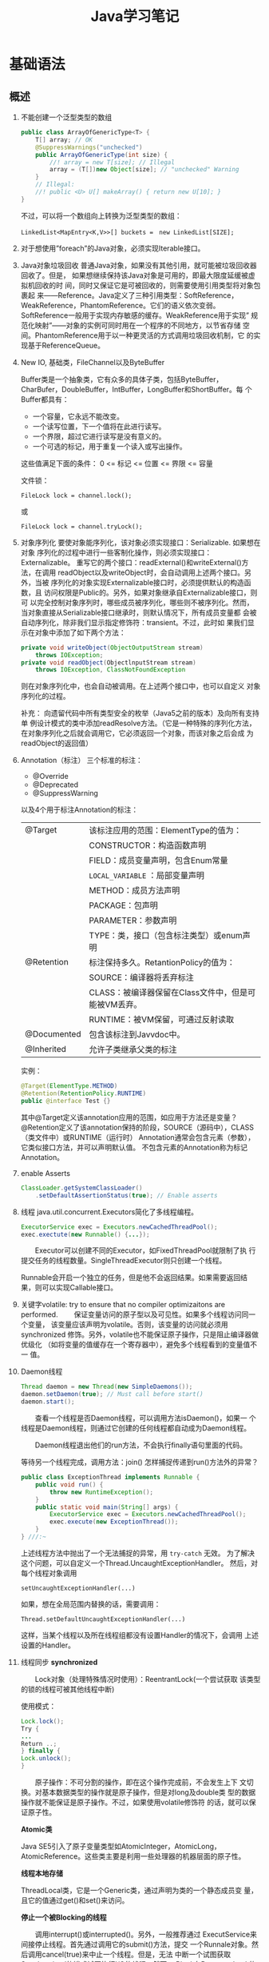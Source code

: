 #+STARTUP: overview
#+STARTUP: hidestars
#+TITLE: Java学习笔记
#+OPTIONS:    H:3 num:nil toc:t \n:nil ::t |:t ^:t -:t f:t *:t tex:t d:(HIDE) tags:not-in-toc
#+HTML_HEAD: <link rel="stylesheet" title="Standard" href="css/worg.css" type="text/css" />


* 基础语法

** 概述
   1. 不能创建一个泛型类型的数组
      #+BEGIN_SRC java
        public class ArrayOfGenericType<T> {
            T[] array; // OK
            @SuppressWarnings("unchecked")
            public ArrayOfGenericType(int size) {
                //! array = new T[size]; // Illegal
                array = (T[])new Object[size]; // "unchecked" Warning
            }
            // Illegal:
            //! public <U> U[] makeArray() { return new U[10]; }
        }      
      #+END_SRC
      不过，可以将一个数组向上转换为泛型类型的数组：
      : LinkedList<MapEntry<K,V>>[] buckets =　new LinkedList[SIZE];

   2. 对于想使用”foreach”的Java对象，必须实现Iterable接口。

   3. Java对象垃圾回收
      普通Java对象，如果没有其他引用，就可能被垃圾回收器回收了。但是，
      如果想继续保持该Java对象是可用的，即最大限度延缓被虚拟机回收的时
      间，同时又保证它是可被回收的，则需要使用引用类型将对象包裹起
      来——Reference。Java定义了三种引用类型：SoftReference，
      WeakReference，PhantomReference。它们的语义依次变弱。
      SoftReference一般用于实现内存敏感的缓存。WeakReference用于实现”
      规范化映射”——对象的实例可同时用在一个程序的不同地方，以节省存储
      空间。PhantomReference用于以一种更灵活的方式调用垃圾回收机制，它
      的实现基于ReferenceQueue。

   4. New IO, 基础类，FileChannel以及ByteBuffer
      [[./images/2016/2016073102.png]]

      Buffer类是一个抽象类，它有众多的具体子类，包括ByteBuffer，
      CharBufer，DoubleBuffer，IntBuffer，LongBuffer和ShortBuffer。每
      个Buffer都具有：
      - 一个容量，它永远不能改变。
      - 一个读写位置，下一个值将在此进行读写。
      - 一个界限，超过它进行读写是没有意义的。
      - 一个可选的标记，用于重复一个读入或写出操作。

      这些值满足下面的条件：
      0 <= 标记 <= 位置 <= 界限 <= 容量

      文件锁：
      : FileLock lock = channel.lock();
      或
      : FileLock lock = channel.tryLock();

   5. 对象序列化
      要使对象能序列化，该对象必须实现接口：Serializable. 如果想在对象
      序列化的过程中进行一些客制化操作，则必须实现接口：Externalizable。
      重写它的两个接口：readExternal()和writeExternal()方法，在调用
      readObject以及writeObject时，会自动调用上述两个接口。另外，当被
      序列化的对象实现Externalizable接口时，必须提供默认的构造函数，且
      访问权限是Public的。另外，如果对象继承自Externalizable接口，则可
      以完全控制对象序列时，哪些成员被序列化，哪些则不被序列化。然而，
      当对象直接从Serializable接口继承时，则默认情况下，所有成员变量都
      会被自动序列化，除非我们显示指定修饰符：transient。不过，此时如
      果我们显示在对象中添加了如下两个方法：

      #+BEGIN_SRC java
        private void writeObject(ObjectOutputStream stream)
            throws IOException;
        private void readObject(ObjectlnputStream stream)
            throws IOException, ClassNotFoundException      
      #+END_SRC

      则在对象序列化中，也会自动被调用。在上述两个接口中，也可以自定义
      对象序列化的过程。

      补充：
      向遗留代码中所有类型安全的枚举（Java5之前的版本）及向所有支持单
      例设计模式的类中添加readResolve方法。（它是一种特殊的序列化方法，
      在对象序列化之后就会调用它，它必须返回一个对象，而该对象之后会成
      为readObject的返回值）

   6. Annotation（标注）
      三个标准的标注：
      - @Override
      - @Deprecated
      - @SuppressWarning

      以及4个用于标注Annotation的标注：
      | @Target     | 该标注应用的范围：ElementType的值为：                |
      |             | CONSTRUCTOR：构造函数声明                            |
      |             | FIELD：成员变量声明，包含Enum常量                    |
      |             | =LOCAL_VARIABLE= ：局部变量声明                      |
      |             | METHOD：成员方法声明                                 |
      |             | PACKAGE：包声明                                      |
      |             | PARAMETER：参数声明                                  |
      |             | TYPE：类，接口（包含标注类型）或enum声明             |
      |-------------+------------------------------------------------------|
      | @Retention  | 标注保持多久。RetantionPolicy的值为：                |
      |             | SOURCE：编译器将丢弃标注                             |
      |             | CLASS：被编译器保留在Class文件中，但是可能被VM丢弃。 |
      |             | RUNTIME：被VM保留，可通过反射读取                    |
      |-------------+------------------------------------------------------|
      | @Documented | 包含该标注到Javvdoc中。                              |
      |-------------+------------------------------------------------------|
      | @Inherited  | 允许子类继承父类的标注                               |
      |-------------+------------------------------------------------------|

      实例：
      #+BEGIN_SRC java
      @Target(ElementType.METHOD)
      @Retention(RetentionPolicy.RUNTIME)
      public @interface Test {}      
      #+END_SRC

      其中@Target定义该annotation应用的范围，如应用于方法还是变量？
      @Retention定义了该annotation保持的阶段，SOURCE（源码中），CLASS（类文件中）或RUNTIME（运行时）
      Annotation通常会包含元素（参数），它类似接口方法，并可以声明默认值。
      不包含元素的Annotation称为标记Annotation。

   7. enable Asserts
      #+BEGIN_SRC java
        ClassLoader.getSystemClassLoader()
            .setDefaultAssertionStatus(true); // Enable asserts      
      #+END_SRC

   8. 线程
      java.util.concurrent.Executors简化了多线程编程。
      #+BEGIN_SRC java
        ExecutorService exec = Executors.newCachedThreadPool();
        exec.exectute(new Runnable() {...});      
      #+END_SRC

      　　Executor可以创建不同的Executor，如FixedThreadPool就限制了执
      行提交任务的线程数量。SingleThreadExecutor则只创建一个线程。

      Runnable会开启一个独立的任务，但是他不会返回结果。如果需要返回结
      果，则可以实现Callable接口。

   9. 关键字volatile: try to ensure that no compiler optimizaitons are
      performed.
      　　保证变量访问的原子型以及可见性。如果多个线程访问同一个变量，
      该变量应该声明为volatile。否则，该变量的访问就必须用synchronized
      修饰。另外，volatile也不能保证原子操作，只是阻止编译器做优级化
      （如将变量的值缓存在一个寄存器中），避免多个线程看到的变量值不一
      值。

   10. Daemon线程
       #+BEGIN_SRC java
         Thread daemon = new Thread(new SimpleDaemons());
         daemon.setDaemon(true); // Must call before start()
         daemon.start();       
       #+END_SRC

       　　查看一个线程是否Daemon线程，可以调用方法isDaemon()，如果一
       个线程是Daemon线程，则通过它创建的任何线程都自动成为Daemon线程。

       　　Daemon线程退出他们的run方法，不会执行finally语句里面的代码。

       等待另一个线程完成，调用方法：join()
       怎样捕捉传递到run()方法外的异常？
       #+BEGIN_SRC java
         public class ExceptionThread implements Runnable {
             public void run() {
                 throw new RuntimeException();
             }
             public static void main(String[] args) {
                 ExecutorService exec = Executors.newCachedThreadPool();
                 exec.execute(new ExceptionThread());
             }
         } ///:~       
       #+END_SRC

       上述线程方法中抛出了一个无法捕捉的异常，用 =try-catch= 无效。
       为了解决这个问题，可以自定义一个Thread.UncaughtExceptionHandler。
       然后，对每个线程对象调用
       : setUncaughtExceptionHandler(...)

       如果，想在全局范围内替换的话，需要调用：
       : Thread.setDefaultUncaughtExceptionHandler(...)

       这样，当某个线程以及所在线程组都没有设置Handler的情况下，会调用
       上述设置的Handler。

   11. 线程同步
       *synchronized*

       　　Lock对象（处理特殊情况时使用）：ReentrantLock(一个尝试获取
       该类型的锁的线程可被其他线程中断)

       使用模式：
       #+BEGIN_SRC java
         Lock.lock();
         Try {
         ...
         Return ..;
         } finally {
         Lock.unlock();
         }       
       #+END_SRC

       　　原子操作：不可分割的操作，即在这个操作完成前，不会发生上下
       文切换。对基本数据类型的操作就是原子操作，但是对long及double类
       型的数据操作就不能保证是原子操作。不过，如果使用volatile修饰符
       的话，就可以保证原子性。

       *Atomic类*

       Java SE5引入了原子变量类型如AtomicInteger，AtomicLong，
       AtomicReference。这些类主要是利用一些处理器的机器层面的原子性。

       *线程本地存储*

       ThreadLocal类，它是一个Generic类，通过声明为类的一个静态成员变
       量，且它的值通过get()和set()来访问。

       *停止一个被Blocking的线程*

       　　调用interrupt()或interrupted()。另外，一般推荐通过
       ExecutService来间接停止线程。首先通过调用它的submit()方法，提交
       一个Runnale对象。然后调用cancel(true)来中止一个线程。但是，无法
       中断一个试图获取Synchronized的锁或试图执行I/O的线程。然而，
       Block在ReentrantLock的线程可以被中断。

   12. 线程间的协作
       线程间的协作通常Mutex（Synchronized或Lock）并配合使用Object对象
       的wait()和notifyAll()方法。另外，JavaSE5的同步库同样提供了
       Condition类，它有await()和signal()方法。不过，通常等待的条件可
       能产生竞态，需要提供保护。

       　　另外，sleep()和yield()方法都不会释放对象锁，但是wait()方法
       会中断当前线程执行，并且释放对象锁。

       　　另外，只能在如下三种地方调用wait()和notify()等方法：
       1. Synchronized限定的方法
       2. Synchronized限定的代码块
       3. Synchronized限定的类的静态成员方法

       否则，会抛出IllegalMonitorStateException异常。

       更复杂的情况下，可以使用Lock和Condition对象。

   13. 同步队列
       　　BlockingQueue是一个同步队列接口，当线程往里面取元素时，而此
       时队列为空的话，则会掛起当前线程，直到队列不为空为止。有两个实
       现类：LinkedBlockingQueue和ArrayBlockingQueue。
       LinkedBlockingQueue无固定大小，而ArrayBlockingQueue有固定大小。
       还有一个SynchronousQueue，不过它的大小是1，一般用于如下情景：

       　　切换线程，当运行于一个线程中的对象必须与运行于另一个线程中
       的对象同步时，即它要传递一些信息，如事件或任务等。

       　　DelayQueue是一个无固定大小的BlockingQueue，不过它实现了
       Delayed接口，该队列中的元素按delay的大小排序，位于队首的元素拥
       有最大的已经逝去的超时值。如果没有delay到期，则队首元素为空，此
       时poll()函数返回null。

       　　PriorityBlockingQueue是一个按优先级排序的队列。

       　　PipedReader和PipedWriter其实类似同步队列，只不过它先于
       BlockingQueue出现，PipedReader在管道无数据时，会自动掛起当前线
       程。另外，跟同步队列一样，管道也是可以被中断的。而普通的
       in.read()则不能被中断。

   14. 死锁
       形成死锁的四个条件：
       1. 互斥：一个资源一次只能被一个线程访问。
       2. 至少有一个线程正在占有一个资源并等待另一个被其他线程占用的资源。
       3. 其他线程不能强制占用当前线程获取的资源。
       4. 循环等待。

       只要上述任何一个条件不成立，则可以避免死锁发生。

   15. JavaSE5java.util.concurrent库新引入的一些类
       *CountDownLatch*

       　　这个类一般用于同步一个或多个线程。这些线程都要等待其他线程
       执行的一系列操作。

       　　使用时，传递一个初始值count给CountDownLatch，任何调用
       await()的线程就会阻塞直到count减为0。它是一次性的，不可重复。调
       用countDown()方法的线程不会被阻塞。

       *CyclicBarrier*

       与CountDownLatch类似，只不过可以重复使用多次。它还接受一个
       Runnable的参数，当Count为零时，会自动执行。

       *Semaphore*

       信号量，可以同时控制多个共享资源的访问，获取资源访问权，用
       acquire()，返还资源访问权用release()。

       *Exchanger*

       它是一个barrier，用于在两个线程之间交换对象。

   16. Lock-free容器
       CopyOnWriteArrayList：在遍历元素的时候，可以删除元素。

       ConpyOnWriteArraySet，ConcurrentHasMap，ConcurrentLinkedQueue.

   17. Java SE 5.0引入了4个附加的接口

       Closeable: void close()  throws IOException
       
       Flushable: void flush() 清空这个Flushable

       Readable：int read(CharBuffer cb)，尝试读入cb可以持有的数量的
       char值。返回讲稿的char值的数量，无法再获得更多的值时，返回-1.

       Appendable: Appendable append(char c), Appendable
       append(CharSequence cs)
       向这个Appendable中追加给定的码元或者给定的序列中的所有码元，返
       回this。

** 类加载器
   类加载器加载一个类时，包含加载与链接两个过程，其中链接过程又可以分
   为几个子步骤进行，如下图所示：
   
   #+CAPTION: Loading and linking (with subphases of linking)
   [[./images/2016/2016072301.png]]

   
*** 类加载器的类型
    - Primordial (or bootstrap) classloader
      加载最基本的类库，属于虚拟机的一部分。
    - Extension classloader
      加载扩展的类库，一般包含安全方面的扩展。
    - Application (or system) classloader
      最广泛使用的类加载器，加载应用程序的类。
    - Custom classloader
      客制化的类加载器，一般用于特定环境。

    [[./images/2016/2016072302.png]]

*** Java反射机制(New In Jave 7)
    
**** MethodHandle
     What is a MethodHandle ? The official answer is that it’s a typed
     reference to a method (or field, constructor, and so on) that is
     directly executable. Another way of saying this is that a method
     handle is an object that represents the ability to call a method
     safely. 

     #+BEGIN_SRC java
       MethodHandle mh = getTwoArgMH();
       MyType ret;
       try {
           ret = mh.invokeExact(obj, arg0, arg1);
       } catch (Throwable e) {
           e.printStackTrace();
       }     
     #+END_SRC

**** MethodType
     A MethodType is an immutable object that represents the type
     signature of a method.
     Every method handle has a MethodType instance that includes the
     return type and the argument types.

     #+BEGIN_SRC java
       MethodType mtToString = MethodType.methodType(String.class);
       MethodType mtSetter = MethodType.methodType(void.class, Object.class);
       MethodType mtStringComparator = MethodType.methodType(int.class,
       String.class, String.class);     
     #+END_SRC
     
     
**** Looking up method handles
     #+BEGIN_SRC java
       public MethodHandle getToStringMH() {
           MethodHandle mh;
           MethodType mt = MethodType.methodType(String.class);
           MethodHandles.Lookup lk = MethodHandles.lookup();
           try {
               mh = lk.findVirtual(getClass(), "toString", mt);
           } catch (NoSuchMethodException | IllegalAccessException mhx) {
               throw (AssertionError)new AssertionError().initCause(mhx);
           }
           return mh;
       }
     #+END_SRC

**** Example : reflection vs. proxies vs. MethodHandles
     使用三种不同的方法访问ThreadPoolManager的私有方法cancel(). 
     #+BEGIN_SRC java
       public class ThreadPoolManager {
           private final ScheduledExecutorService stpe =
               Executors.newScheduledThreadPool(2);
           private final BlockingQueue<WorkUnit<String>> lbq;
           public ThreadPoolManager(BlockingQueue<WorkUnit<String>> lbq_) {
               lbq = lbq_;
           }
           public ScheduledFuture<?> run(QueueReaderTask msgReader) {
               msgReader.setQueue(lbq);
               return stpe.scheduleAtFixedRate(msgReader, 10, 10,
                                               TimeUnit.MILLISECONDS);
           }

           private void cancel(final ScheduledFuture<?> hndl) {
               stpe.schedule(new Runnable() {
                       public void run() { hndl.cancel(true); }
                   }, 10, TimeUnit.MILLISECONDS);
           }

           public Method makeReflective() {
               Method meth = null;
               try {
                   Class<?>[] argTypes = new Class[] { ScheduledFuture.class };
                   meth = ThreadPoolManager.class.getDeclaredMethod("cancel",
                                                                    argTypes);
                   meth.setAccessible(true);
               } catch (IllegalArgumentException | NoSuchMethodException
                        | SecurityException e) {
                   e.printStackTrace();
               }
               return meth;
           }
           public static class CancelProxy {
               private CancelProxy() { }
               public void invoke(ThreadPoolManager mae_, ScheduledFuture<?> hndl_) {
                   mae_.cancel(hndl_);
               }
           }

           public CancelProxy makeProxy() {
               return new CancelProxy();
           }
           public MethodHandle makeMh() {
               MethodHandle mh;
               MethodType desc = MethodType.methodType(void.class,
                                                       ScheduledFuture.class);
               try {
                   mh = MethodHandles.lookup()
                       .findVirtual(ThreadPoolManager.class, "cancel", desc);
               } catch (NoSuchMethodException | IllegalAccessException e) {
                   throw (AssertionError)new AssertionError().initCause(e);
               }
               return mh;
           }
       }
     #+END_SRC

     三种不同的调用形式：
     #+BEGIN_SRC java
       private void cancelUsingReflection(ScheduledFuture<?> hndl) {
           Method meth = manager.makeReflective();
           try {
               System.out.println("With Reflection");
               meth.invoke(hndl);
           } catch (IllegalAccessException | IllegalArgumentException
                    | InvocationTargetException e) {
               e.printStackTrace();
           }
       }

       private void cancelUsingProxy(ScheduledFuture<?> hndl) {
           CancelProxy proxy = manager.makeProxy();
           System.out.println("With Proxy");
           proxy.invoke(manager, hndl);
       }

       private void cancelUsingMH(ScheduledFuture<?> hndl) {
           MethodHandle mh = manager.makeMh();
           try {
               System.out.println("With Method Handle");
               mh.invokeExact(manager, hndl);
           } catch (Throwable e) {
               e.printStackTrace();
           }
       }

       BlockingQueue<WorkUnit<String>> lbq = new LinkedBlockingQueue<>();
       manager = new ThreadPoolManager(lbq);
       final QueueReaderTask msgReader = new QueueReaderTask(100) {
               @Override
               public void doAction(String msg_) {
                   if (msg_ != null) System.out.println("Msg recvd: "+ msg_);
               }
           };
       hndl = manager.run(msgReader);
     #+END_SRC

* 标准库

** 数据结构
   
*** List

*** HashMap
    #+BEGIN_SRC java
      public HashMap<String, ScanResult> scanResultCache;

      scanResultCache = new HashMap<Sting, ScanREsult>();

      for (ScanResult result : scanResultCache.values()) {
          ...
      }

      //通过迭代器遍历
      Iterator<HashMap.Entry<String,ScanResult>> iter = scanResultCache.entrySet().iterator();
      while (iter.hasNext()) {
          HashMap.Entry<String,ScanResult> entry = iter.next();
          ScanResult result = entry.getValue();

          if ((result.seen + delay) < milli) {
              iter.remove();
          }
      }
    #+END_SRC

*** BitSet
    #+BEGIN_SRC java
      BitSet bs = new BitSet();

      if (bs.cardinality() > 1) {
          ...
      }

      if (bs.get(...) == true) {
          ...
      }


    #+END_SRC

** Swing
*** 主要类的继承关系
    #+BEGIN_SRC plantuml :exports both :file ./images/2016/071801.png :cmdline -charset UTF-8
      @startuml
      Object <|-- Component
      Component <|-- Container
      Container <|-- JComponent
      Container <|-- Window
      JComponent <|-- JPanel
      Window <|-- Frame
      Frame <|-- JFrame
      @enduml
    #+END_SRC

* JNI
  
* 虚拟机

** 虚拟机的结构
   Java虚拟机的基本功能要求就是能读取.class格式的文件，将执行里面定义
   的操作即可。其他的一些实现细节，如运行时数据区域的内存布局，使用的
   垃圾回收算法以及任何Java虚拟机指令的内部优化等，都与具体实现有关。

   　　Java虚拟机也是操作两种类型的数据：原始数据类型和引用数据类型。
   所有的类型检测都在运行前由编译器完成，虚拟机不做数据类型检查。针对
   不同的数据类型，虚拟机都有对应的指令。

       *原始数据类型:*

   　　byte, short, int, long, char, float, double, boolean,
   returnAddress，其中returnAddress的值是指向Java虚拟机指令的操作码，
   与Java语言的类型无直接联系。

       *引用数据类型：*

   　　类，数组以及接口。

   *运行时的数据区域*

   1. pc寄存器
      每个虚拟机线程拥有自己的pc寄存器。任何时候，每个虚拟机线程都在执
      行本线程的方法，如果当前执行的方法不是本地方法，则pc寄存器包含虚
      拟机当前执行的地址，如果当前执行的方法是本地方法，则pc寄存器的值
      是未定义。pc寄存器足够宽，能容纳一个returnAddress或一个本地指针
      大小。

   2. Java虚拟机栈
      每个虚拟机线程有一个私有的栈，创建于虚拟机线程本身产生时。栈存储
      帧。栈与一般的编程语言（C语言）的栈作用类似：保存局部变量和中间
      结果，在方法调用和返回时扮演一定作用。一般不会对栈直接进行操作，
      除非执行push和pop帧操作，所以帧可以是基于堆分配的，栈所需的内存
      也不需要是连续的。

      虚拟机栈的大小可以是固定的，也可以是动态调整的。对于栈大小是固定
      的情形，每个虚拟机栈的大小设置可以在栈创建的时候独立设置。而对于
      动态调整的情形，一般允许用户指定一个上限和一个下限。如果线程中的
      计算需要栈大小超过允许值，会抛出StackOverflowError异常。如果栈是
      动态可调整的，但是没有足够的内存，则会抛出OutOfMemoryError异常。

   3. 堆
      Java虚拟机有一个堆，它在所有虚拟机线程中是共享的。它是运行时的一
      个数据区域，提供所有类实例与已分配数组的内存。

      　　堆在虚拟机启动的时候就创建了。对象所占用的堆存储空间被一个自
      动的存储管理系统回收（即垃圾回收系统）。对象从来不需要显示地析构。
      垃圾回收机制与具体的虚拟机实现强相关。

      堆的大小可以是固定的，也可以是动态调整的。堆所占用的内存不需要是
      连续的。

   4. 方法区域
      Java虚拟机有一个方法区域，它是被所有虚拟机线程共享的。方法区域的
      作用类似于一般编程语言编译后的代码或一个UNIX进程的text段。它存储
      了每个类的结构如运行时常量池，域和方法数据以及方法和构造方法的代
      码，包含一个用于类，实例初始化和接口初始化的特殊方法。

   5. 运行时常量池
      一个运行时常量池是在.class文件中每个类或每个接口的运行时
      constant_pool表的表现形式。它包含几种类型的常量，如果编译阶段就
      已经知道的数字常量，以及运行时才能解析的域，方法。运行时常量池类
      似一般编程语言的符号表，不过它包含更大范围的数据。

      每个运行时常量池是从Java虚拟机的方法区域分配的。一般是在类或接口
      创建的时候。

   6. 本地方法栈
      本地方法栈一般由Java虚拟机的指令解释器使用，通常本地栈在每个线程
      创建的时候分配。

   7. 帧
      　　帧用于存储数据和中间结果，同时也执行动态链接，返回方法调用结
      果以及分发异常。每当一个方法调用时，就会创建一个新的帧，当对应的
      方法调用结束，帧就会销毁。帧是在该帧的线程的虚拟机栈中分配的。每
      个帧都有自己的局部变量数组，自己的操作数栈，以及当前方法所在的类
      的运行时常量池的一个引用。

      本地变量数组的大小以及操作栈在编译时就确定了。

      　　任何时候，只有一个帧处于活跃状态，称之为当前帧，它的方法称为
      当前方法，方法所在的类称为当前类。当方法调用了另外一个方法或本身
      调用完成，则当前帧就不在是当前帧了。帧可以扩展一些与具体实现相关
      的信息，如调试信息。

   8. 局部变量
      　　每个帧都包含称之为局部变量的数组。局部变量数组的长度在编译期
      间确定，并以一个类或接口以及与帧相关的方法的代码的二进制表示形式
      一起提供。

      　　单个局部变量可以持有boolean, byte, char, short, int, float,
      reference或returnAddress类型。一对(两个局部变量的组合)局部变量可
      以持有long或double类型的值。

      　　本地变量通过索引来寻址。第一个局部变量的索引值为零，通常为
      this。

   9. 操作数栈
      每个帧包含一个LIFO的栈，称为操作数栈。栈的最大深度在编译时已经确
      定。操作数栈在帧则创建时，是空的。Java虚拟机提供了指令从局部变量
      或域中加载常量或值到操作数栈中。虚拟机提供了指令从操作数栈中拿操
      作数，在他们上面执行操作，并将结果放进操作数栈。操作数栈也用于准
      备传递给方法的参数和接收方法的结果。

   10. 动态链接
       　　每个帧包含一个运行时常量池的引用。动态链接将代码中的符号方
       法引用转换成具体的方法引用，必要时加载类以解析当前仍末定义的符
       号，并将这些符号访问转换成合适的偏移值（与这些变量运行时位置相
       关的存储结构）。

       [[./images/2016/2016073101.png]]

   11. 特别命名的初始化方法
       　　Java虚拟机中，每个类的构造方法都被视为一个名字为”<init>”的
       对象实例化方法。它只能通过Java虚拟机的特别指令：invokespecial调
       用。另外，类和接口的初始化方法也有一个特别的名字“<clinit>”，它
       只能由Java虚拟机隐式调用，不会被Java虚拟机指令直接调用。上述特
       别的命名是由编译器提供的。

   12. 异常
       　　Java虚拟机中的一个异常由Throwable或其子类的实例表示。异常可
       以是异步发生，也可以是同步发生。

   13. 指令集
       　　Java虚拟机指令由一般由一个字节长的操作码跟着零个或多个操作数
       组成。不考虑异常发生的话，总体执行逻辑如下：

       #+BEGIN_SRC c
         do {
             atomically calculate pc and fetch opcode at pc;
         if (operands) fetch operands;
             execute the action for the opcode;
         } while (there is more to do);       
       #+END_SRC

* 实用技巧

** 打印函数调用栈
   #+BEGIN_SRC java
     void logDbg(String message, boolean stackTrace) {
         if (stackTrace) {
             Log.e(TAG, message + " stack:"
                   + Thread.currentThread().getStackTrace()[2].getMethodName() + " - "
                   + Thread.currentThread().getStackTrace()[3].getMethodName() + " - "
                   + Thread.currentThread().getStackTrace()[4].getMethodName() + " - "
                   + Thread.currentThread().getStackTrace()[5].getMethodName());
         } else {
             Log.e(TAG, message);
         }
     }   
   #+END_SRC
